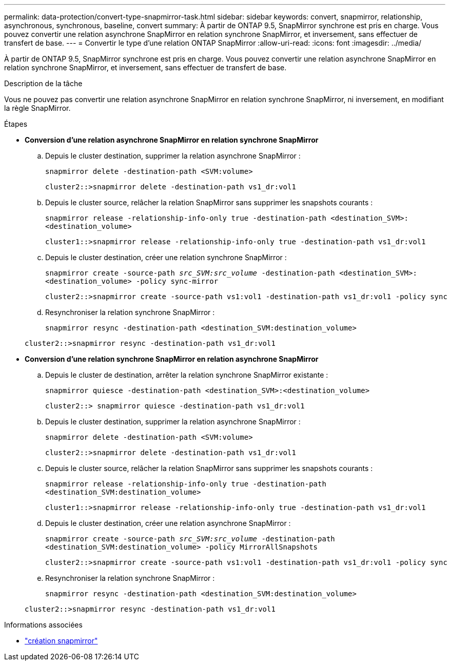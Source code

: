 ---
permalink: data-protection/convert-type-snapmirror-task.html 
sidebar: sidebar 
keywords: convert, snapmirror, relationship, asynchronous, synchronous, baseline, convert 
summary: À partir de ONTAP 9.5, SnapMirror synchrone est pris en charge. Vous pouvez convertir une relation asynchrone SnapMirror en relation synchrone SnapMirror, et inversement, sans effectuer de transfert de base. 
---
= Convertir le type d'une relation ONTAP SnapMirror
:allow-uri-read: 
:icons: font
:imagesdir: ../media/


[role="lead"]
À partir de ONTAP 9.5, SnapMirror synchrone est pris en charge. Vous pouvez convertir une relation asynchrone SnapMirror en relation synchrone SnapMirror, et inversement, sans effectuer de transfert de base.

.Description de la tâche
Vous ne pouvez pas convertir une relation asynchrone SnapMirror en relation synchrone SnapMirror, ni inversement, en modifiant la règle SnapMirror.

.Étapes
* *Conversion d'une relation asynchrone SnapMirror en relation synchrone SnapMirror*
+
.. Depuis le cluster destination, supprimer la relation asynchrone SnapMirror :
+
`snapmirror delete -destination-path <SVM:volume>`

+
[listing]
----
cluster2::>snapmirror delete -destination-path vs1_dr:vol1
----
.. Depuis le cluster source, relâcher la relation SnapMirror sans supprimer les snapshots courants :
+
`snapmirror release -relationship-info-only true -destination-path <destination_SVM>:<destination_volume>`

+
[listing]
----
cluster1::>snapmirror release -relationship-info-only true -destination-path vs1_dr:vol1
----
.. Depuis le cluster destination, créer une relation synchrone SnapMirror :
+
`snapmirror create -source-path _src_SVM:src_volume_ -destination-path <destination_SVM>:<destination_volume> -policy sync-mirror`

+
[listing]
----
cluster2::>snapmirror create -source-path vs1:vol1 -destination-path vs1_dr:vol1 -policy sync
----
.. Resynchroniser la relation synchrone SnapMirror :
+
`snapmirror resync -destination-path <destination_SVM:destination_volume>`

+
[listing]
----
cluster2::>snapmirror resync -destination-path vs1_dr:vol1
----


* *Conversion d'une relation synchrone SnapMirror en relation asynchrone SnapMirror*
+
.. Depuis le cluster de destination, arrêter la relation synchrone SnapMirror existante :
+
`snapmirror quiesce -destination-path <destination_SVM>:<destination_volume>`

+
[listing]
----
cluster2::> snapmirror quiesce -destination-path vs1_dr:vol1
----
.. Depuis le cluster destination, supprimer la relation asynchrone SnapMirror :
+
`snapmirror delete -destination-path <SVM:volume>`

+
[listing]
----
cluster2::>snapmirror delete -destination-path vs1_dr:vol1
----
.. Depuis le cluster source, relâcher la relation SnapMirror sans supprimer les snapshots courants :
+
`snapmirror release -relationship-info-only true -destination-path <destination_SVM:destination_volume>`

+
[listing]
----
cluster1::>snapmirror release -relationship-info-only true -destination-path vs1_dr:vol1
----
.. Depuis le cluster destination, créer une relation asynchrone SnapMirror :
+
`snapmirror create -source-path _src_SVM:src_volume_ -destination-path <destination_SVM:destination_volume> -policy MirrorAllSnapshots`

+
[listing]
----
cluster2::>snapmirror create -source-path vs1:vol1 -destination-path vs1_dr:vol1 -policy sync
----
.. Resynchroniser la relation synchrone SnapMirror :
+
`snapmirror resync -destination-path <destination_SVM:destination_volume>`

+
[listing]
----
cluster2::>snapmirror resync -destination-path vs1_dr:vol1
----




.Informations associées
* link:https://docs.netapp.com/us-en/ontap-cli/snapmirror-create.html["création snapmirror"^]

